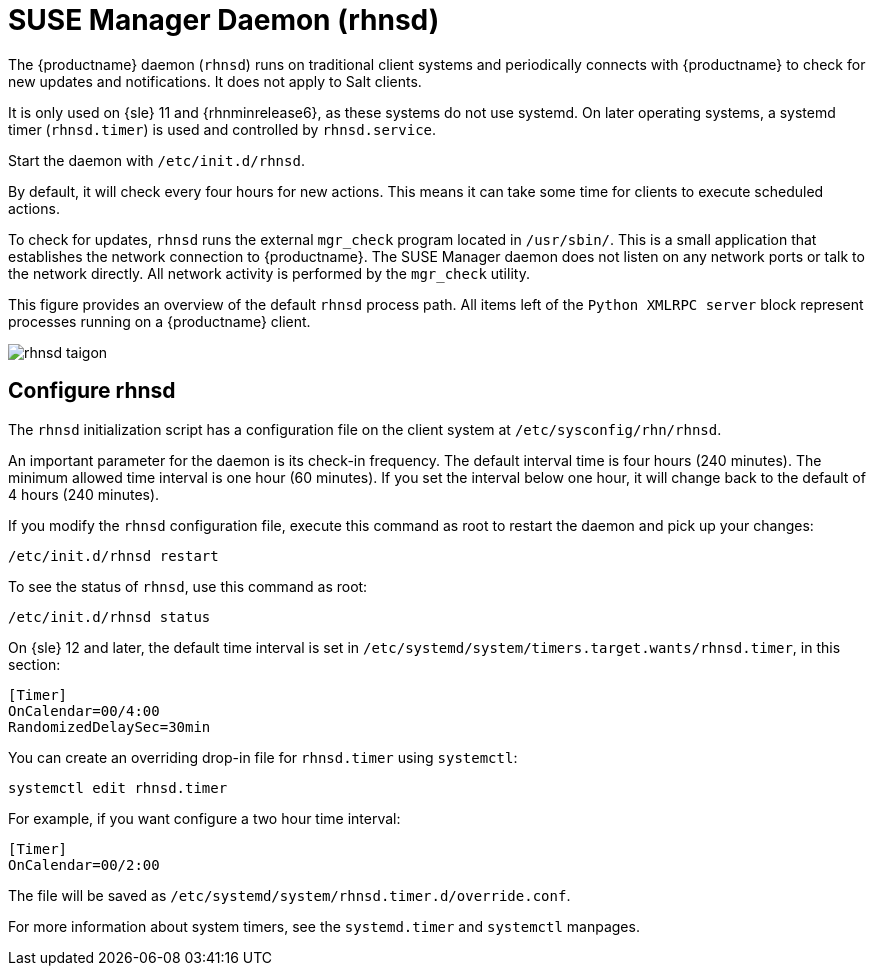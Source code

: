 [[contact-methods-rhnsd]]
= SUSE Manager Daemon (rhnsd)


The {productname} daemon ([command]``rhnsd``) runs on traditional client
systems and periodically connects with {productname} to check for new
updates and notifications.  It does not apply to Salt clients.

It is only used on {sle}{nbsp}11 and {rhnminrelease6}, as these systems do
not use systemd.  On later operating systems, a systemd timer
([systemitem]``rhnsd.timer``) is used and controlled by
[systemitem]``rhnsd.service``.

Start the daemon with [command]``/etc/init.d/rhnsd``.

By default, it will check every four hours for new actions.  This means it
can take some time for clients to execute scheduled actions.

To check for updates, [systemitem]``rhnsd`` runs the external
[systemitem]``mgr_check`` program located in [path]``/usr/sbin/``.  This is
a small application that establishes the network connection to
{productname}.  The SUSE Manager daemon does not listen on any network ports
or talk to the network directly.  All network activity is performed by the
[systemitem]``mgr_check`` utility.

This figure provides an overview of the default [systemitem]``rhnsd``
process path.  All items left of the [systemitem]``Python XMLRPC server``
block represent processes running on a {productname} client.

image::rhnsd-taigon.png[scaledwidth=80]



== Configure rhnsd

The `rhnsd` initialization script has a configuration file on the client
system at [path]``/etc/sysconfig/rhn/rhnsd``.

An important parameter for the daemon is its check-in frequency.  The
default interval time is four hours (240 minutes).  The minimum allowed time
interval is one hour (60 minutes).  If you set the interval below one hour,
it will change back to the default of 4 hours (240 minutes).

If you modify the `rhnsd` configuration file, execute this command as root
to restart the daemon and pick up your changes:
----
/etc/init.d/rhnsd restart
----

To see the status of `rhnsd`, use this command as root:
----
/etc/init.d/rhnsd status
----

On {sle}{nbsp}12 and later, the default time interval is set in
[path]``/etc/systemd/system/timers.target.wants/rhnsd.timer``, in this
section:

----
[Timer]
OnCalendar=00/4:00
RandomizedDelaySec=30min
----

You can create an overriding drop-in file for [path]``rhnsd.timer`` using
[command]``systemctl``:

----
systemctl edit rhnsd.timer
----

For example, if you want configure a two hour time interval:

----
[Timer]
OnCalendar=00/2:00
----

The file will be saved as
[path]``/etc/systemd/system/rhnsd.timer.d/override.conf``.

For more information about system timers, see the [command]``systemd.timer``
and [command]``systemctl`` manpages.
